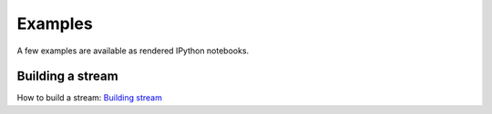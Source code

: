 Examples
=====================

A few examples are available as rendered IPython notebooks.


	  
Building a stream
''''''''''''''''''''''''''

How to build a stream:
`Building stream <examples/magnumfe_projection.html>`_


